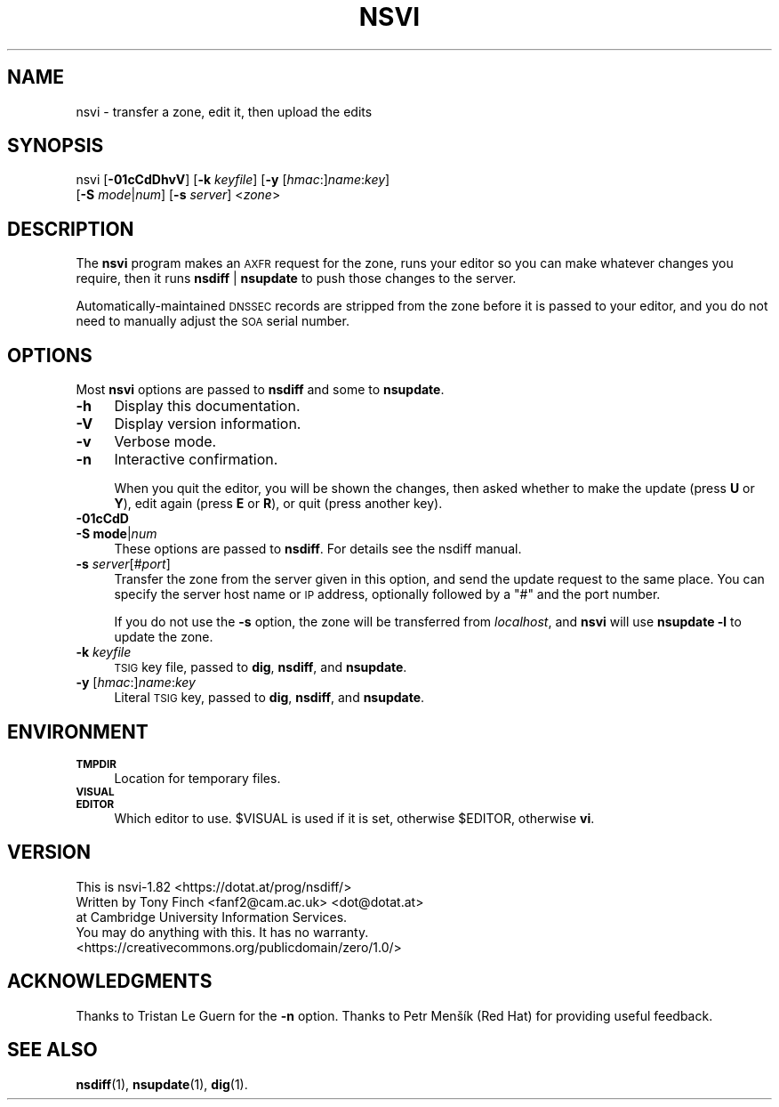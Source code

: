 .\" Automatically generated by Pod::Man 4.14 (Pod::Simple 3.40)
.\"
.\" Standard preamble:
.\" ========================================================================
.de Sp \" Vertical space (when we can't use .PP)
.if t .sp .5v
.if n .sp
..
.de Vb \" Begin verbatim text
.ft CW
.nf
.ne \\$1
..
.de Ve \" End verbatim text
.ft R
.fi
..
.\" Set up some character translations and predefined strings.  \*(-- will
.\" give an unbreakable dash, \*(PI will give pi, \*(L" will give a left
.\" double quote, and \*(R" will give a right double quote.  \*(C+ will
.\" give a nicer C++.  Capital omega is used to do unbreakable dashes and
.\" therefore won't be available.  \*(C` and \*(C' expand to `' in nroff,
.\" nothing in troff, for use with C<>.
.tr \(*W-
.ds C+ C\v'-.1v'\h'-1p'\s-2+\h'-1p'+\s0\v'.1v'\h'-1p'
.ie n \{\
.    ds -- \(*W-
.    ds PI pi
.    if (\n(.H=4u)&(1m=24u) .ds -- \(*W\h'-12u'\(*W\h'-12u'-\" diablo 10 pitch
.    if (\n(.H=4u)&(1m=20u) .ds -- \(*W\h'-12u'\(*W\h'-8u'-\"  diablo 12 pitch
.    ds L" ""
.    ds R" ""
.    ds C` ""
.    ds C' ""
'br\}
.el\{\
.    ds -- \|\(em\|
.    ds PI \(*p
.    ds L" ``
.    ds R" ''
.    ds C`
.    ds C'
'br\}
.\"
.\" Escape single quotes in literal strings from groff's Unicode transform.
.ie \n(.g .ds Aq \(aq
.el       .ds Aq '
.\"
.\" If the F register is >0, we'll generate index entries on stderr for
.\" titles (.TH), headers (.SH), subsections (.SS), items (.Ip), and index
.\" entries marked with X<> in POD.  Of course, you'll have to process the
.\" output yourself in some meaningful fashion.
.\"
.\" Avoid warning from groff about undefined register 'F'.
.de IX
..
.nr rF 0
.if \n(.g .if rF .nr rF 1
.if (\n(rF:(\n(.g==0)) \{\
.    if \nF \{\
.        de IX
.        tm Index:\\$1\t\\n%\t"\\$2"
..
.        if !\nF==2 \{\
.            nr % 0
.            nr F 2
.        \}
.    \}
.\}
.rr rF
.\" ========================================================================
.\"
.IX Title "NSVI 1"
.TH NSVI 1 "2020-07-03" "perl v5.32.0" "User Contributed Perl Documentation"
.\" For nroff, turn off justification.  Always turn off hyphenation; it makes
.\" way too many mistakes in technical documents.
.if n .ad l
.nh
.SH "NAME"
nsvi \- transfer a zone, edit it, then upload the edits
.SH "SYNOPSIS"
.IX Header "SYNOPSIS"
nsvi [\fB\-01cCdDhvV\fR] [\fB\-k\fR \fIkeyfile\fR] [\fB\-y\fR [\fIhmac\fR:]\fIname\fR:\fIkey\fR]
     [\fB\-S\fR \fImode\fR|\fInum\fR] [\fB\-s\fR \fIserver\fR] <\fIzone\fR>
.SH "DESCRIPTION"
.IX Header "DESCRIPTION"
The \fBnsvi\fR program makes an \s-1AXFR\s0 request for the zone, runs your
editor so you can make whatever changes you require, then it runs
\&\fBnsdiff\fR | \fBnsupdate\fR to push those changes to the server.
.PP
Automatically-maintained \s-1DNSSEC\s0 records are stripped from the zone
before it is passed to your editor, and you do not need to manually
adjust the \s-1SOA\s0 serial number.
.SH "OPTIONS"
.IX Header "OPTIONS"
Most \fBnsvi\fR options are passed to \fBnsdiff\fR and some to \fBnsupdate\fR.
.IP "\fB\-h\fR" 4
.IX Item "-h"
Display this documentation.
.IP "\fB\-V\fR" 4
.IX Item "-V"
Display version information.
.IP "\fB\-v\fR" 4
.IX Item "-v"
Verbose mode.
.IP "\fB\-n\fR" 4
.IX Item "-n"
Interactive confirmation.
.Sp
When you quit the editor, you will be shown the changes, then asked
whether to make the update (press \fBU\fR or \fBY\fR), edit again (press
\&\fBE\fR or \fBR\fR), or quit (press another key).
.IP "\fB\-01cCdD\fR" 4
.IX Item "-01cCdD"
.PD 0
.IP "\fB\-S\fR \fBmode\fR|\fInum\fR" 4
.IX Item "-S mode|num"
.PD
These options are passed to \fBnsdiff\fR.
For details see the nsdiff manual.
.IP "\fB\-s\fR \fIserver\fR[#\fIport\fR]" 4
.IX Item "-s server[#port]"
Transfer the zone from the server given in this option, and send the
update request to the same place. You can specify the server host name
or \s-1IP\s0 address, optionally followed by a \*(L"#\*(R" and the port number.
.Sp
If you do not use the \fB\-s\fR option, the zone will be transferred
from \fIlocalhost\fR, and \fBnsvi\fR will use \fBnsupdate\fR \fB\-l\fR to update
the zone.
.IP "\fB\-k\fR \fIkeyfile\fR" 4
.IX Item "-k keyfile"
\&\s-1TSIG\s0 key file, passed to \fBdig\fR, \fBnsdiff\fR, and \fBnsupdate\fR.
.IP "\fB\-y\fR [\fIhmac\fR:]\fIname\fR:\fIkey\fR" 4
.IX Item "-y [hmac:]name:key"
Literal \s-1TSIG\s0 key, passed to \fBdig\fR, \fBnsdiff\fR, and \fBnsupdate\fR.
.SH "ENVIRONMENT"
.IX Header "ENVIRONMENT"
.IP "\fB\s-1TMPDIR\s0\fR" 4
.IX Item "TMPDIR"
Location for temporary files.
.IP "\fB\s-1VISUAL\s0\fR" 4
.IX Item "VISUAL"
.PD 0
.IP "\fB\s-1EDITOR\s0\fR" 4
.IX Item "EDITOR"
.PD
Which editor to use. \f(CW$VISUAL\fR is used if it is set,
otherwise \f(CW$EDITOR\fR, otherwise \fBvi\fR.
.SH "VERSION"
.IX Header "VERSION"
.Vb 1
\&  This is nsvi\-1.82 <https://dotat.at/prog/nsdiff/>
\&
\&  Written by Tony Finch <fanf2@cam.ac.uk> <dot@dotat.at>
\&  at Cambridge University Information Services.
\&  You may do anything with this. It has no warranty.
\&  <https://creativecommons.org/publicdomain/zero/1.0/>
.Ve
.SH "ACKNOWLEDGMENTS"
.IX Header "ACKNOWLEDGMENTS"
Thanks to Tristan Le Guern for the \fB\-n\fR option. Thanks to Petr Menšík
(Red Hat) for providing useful feedback.
.SH "SEE ALSO"
.IX Header "SEE ALSO"
\&\fBnsdiff\fR\|(1), \fBnsupdate\fR\|(1), \fBdig\fR\|(1).
